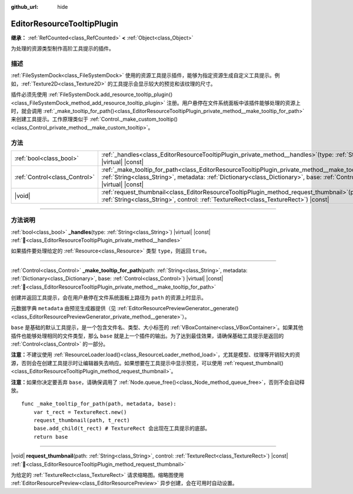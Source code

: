 :github_url: hide

.. DO NOT EDIT THIS FILE!!!
.. Generated automatically from Godot engine sources.
.. Generator: https://github.com/godotengine/godot/tree/4.4/doc/tools/make_rst.py.
.. XML source: https://github.com/godotengine/godot/tree/4.4/doc/classes/EditorResourceTooltipPlugin.xml.

.. _class_EditorResourceTooltipPlugin:

EditorResourceTooltipPlugin
===========================

**继承：** :ref:`RefCounted<class_RefCounted>` **<** :ref:`Object<class_Object>`

为处理的资源类型制作高阶工具提示的插件。

.. rst-class:: classref-introduction-group

描述
----

:ref:`FileSystemDock<class_FileSystemDock>` 使用的资源工具提示插件，能够为指定资源生成自定义工具提示。例如，\ :ref:`Texture2D<class_Texture2D>` 的工具提示会显示较大的预览和该纹理的尺寸。

插件必须先使用 :ref:`FileSystemDock.add_resource_tooltip_plugin()<class_FileSystemDock_method_add_resource_tooltip_plugin>` 注册。用户悬停在文件系统面板中该插件能够处理的资源上时，就会调用 :ref:`_make_tooltip_for_path()<class_EditorResourceTooltipPlugin_private_method__make_tooltip_for_path>` 来创建工具提示。工作原理类似于 :ref:`Control._make_custom_tooltip()<class_Control_private_method__make_custom_tooltip>`\ 。

.. rst-class:: classref-reftable-group

方法
----

.. table::
   :widths: auto

   +-------------------------------+----------------------------------------------------------------------------------------------------------------------------------------------------------------------------------------------------------------------------------------------------------+
   | :ref:`bool<class_bool>`       | :ref:`_handles<class_EditorResourceTooltipPlugin_private_method__handles>`\ (\ type\: :ref:`String<class_String>`\ ) |virtual| |const|                                                                                                                   |
   +-------------------------------+----------------------------------------------------------------------------------------------------------------------------------------------------------------------------------------------------------------------------------------------------------+
   | :ref:`Control<class_Control>` | :ref:`_make_tooltip_for_path<class_EditorResourceTooltipPlugin_private_method__make_tooltip_for_path>`\ (\ path\: :ref:`String<class_String>`, metadata\: :ref:`Dictionary<class_Dictionary>`, base\: :ref:`Control<class_Control>`\ ) |virtual| |const| |
   +-------------------------------+----------------------------------------------------------------------------------------------------------------------------------------------------------------------------------------------------------------------------------------------------------+
   | |void|                        | :ref:`request_thumbnail<class_EditorResourceTooltipPlugin_method_request_thumbnail>`\ (\ path\: :ref:`String<class_String>`, control\: :ref:`TextureRect<class_TextureRect>`\ ) |const|                                                                  |
   +-------------------------------+----------------------------------------------------------------------------------------------------------------------------------------------------------------------------------------------------------------------------------------------------------+

.. rst-class:: classref-section-separator

----

.. rst-class:: classref-descriptions-group

方法说明
--------

.. _class_EditorResourceTooltipPlugin_private_method__handles:

.. rst-class:: classref-method

:ref:`bool<class_bool>` **_handles**\ (\ type\: :ref:`String<class_String>`\ ) |virtual| |const| :ref:`🔗<class_EditorResourceTooltipPlugin_private_method__handles>`

如果插件要处理给定的 :ref:`Resource<class_Resource>` 类型 ``type``\ ，则返回 ``true``\ 。

.. rst-class:: classref-item-separator

----

.. _class_EditorResourceTooltipPlugin_private_method__make_tooltip_for_path:

.. rst-class:: classref-method

:ref:`Control<class_Control>` **_make_tooltip_for_path**\ (\ path\: :ref:`String<class_String>`, metadata\: :ref:`Dictionary<class_Dictionary>`, base\: :ref:`Control<class_Control>`\ ) |virtual| |const| :ref:`🔗<class_EditorResourceTooltipPlugin_private_method__make_tooltip_for_path>`

创建并返回工具提示，会在用户悬停在文件系统面板上路径为 ``path`` 的资源上时显示。

元数据字典 ``metadata`` 由预览生成器提供（见 :ref:`EditorResourcePreviewGenerator._generate()<class_EditorResourcePreviewGenerator_private_method__generate>`\ ）。

\ ``base`` 是基础的默认工具提示，是一个包含文件名、类型、大小标签的 :ref:`VBoxContainer<class_VBoxContainer>`\ 。如果其他插件也能够处理相同的文件类型，那么 ``base`` 就是上一个插件的输出。为了达到最佳效果，请确保基础工具提示是返回的 :ref:`Control<class_Control>` 的一部分。

\ **注意：**\ 不建议使用 :ref:`ResourceLoader.load()<class_ResourceLoader_method_load>`\ ，尤其是模型、纹理等开销较大的资源，否则会在创建工具提示时让编辑器失去响应。如果想要在工具提示中显示预览，可以使用 :ref:`request_thumbnail()<class_EditorResourceTooltipPlugin_method_request_thumbnail>`\ 。

\ **注意：**\ 如果你决定要丢弃 ``base``\ ，请确保调用了 :ref:`Node.queue_free()<class_Node_method_queue_free>`\ ，否则不会自动释放。

::

    func _make_tooltip_for_path(path, metadata, base):
        var t_rect = TextureRect.new()
        request_thumbnail(path, t_rect)
        base.add_child(t_rect) # TextureRect 会出现在工具提示的底部。
        return base

.. rst-class:: classref-item-separator

----

.. _class_EditorResourceTooltipPlugin_method_request_thumbnail:

.. rst-class:: classref-method

|void| **request_thumbnail**\ (\ path\: :ref:`String<class_String>`, control\: :ref:`TextureRect<class_TextureRect>`\ ) |const| :ref:`🔗<class_EditorResourceTooltipPlugin_method_request_thumbnail>`

为给定的 :ref:`TextureRect<class_TextureRect>` 请求缩略图。缩略图使用 :ref:`EditorResourcePreview<class_EditorResourcePreview>` 异步创建，会在可用时自动设置。

.. |virtual| replace:: :abbr:`virtual (本方法通常需要用户覆盖才能生效。)`
.. |const| replace:: :abbr:`const (本方法无副作用，不会修改该实例的任何成员变量。)`
.. |vararg| replace:: :abbr:`vararg (本方法除了能接受在此处描述的参数外，还能够继续接受任意数量的参数。)`
.. |constructor| replace:: :abbr:`constructor (本方法用于构造某个类型。)`
.. |static| replace:: :abbr:`static (调用本方法无需实例，可直接使用类名进行调用。)`
.. |operator| replace:: :abbr:`operator (本方法描述的是使用本类型作为左操作数的有效运算符。)`
.. |bitfield| replace:: :abbr:`BitField (这个值是由下列位标志构成位掩码的整数。)`
.. |void| replace:: :abbr:`void (无返回值。)`
